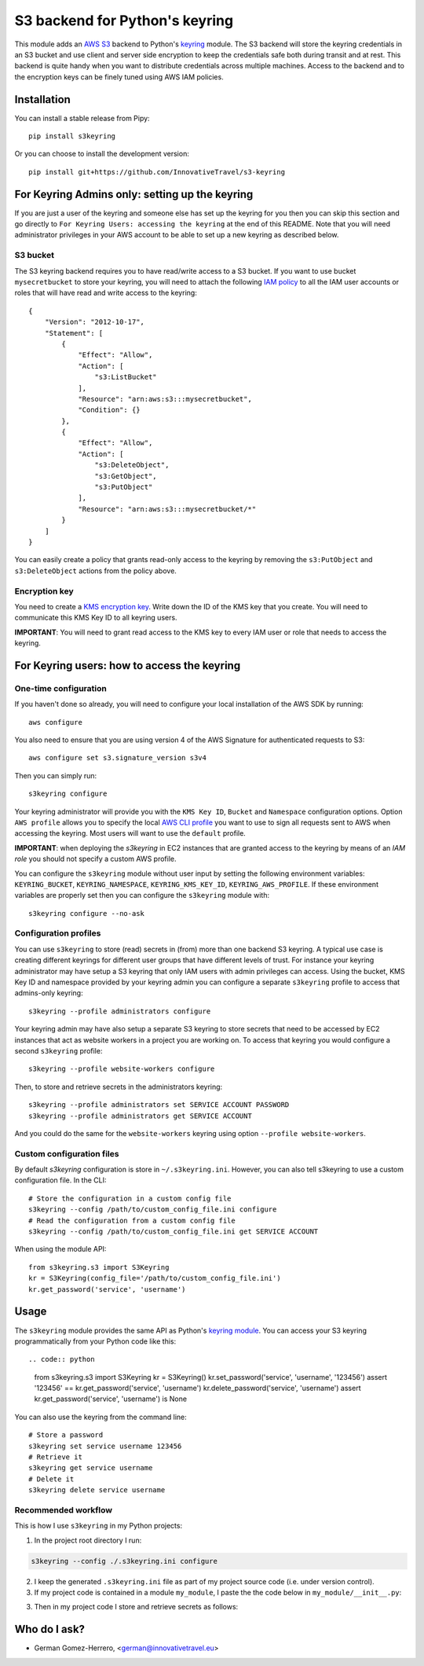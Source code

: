 ================================
S3 backend for Python's keyring
================================

.. image:: https://circleci.com/gh/InnovativeTravel/s3-keyring.svg?style=svg
    :target: https://circleci.com/gh/InnovativeTravel/s3-keyring

This module adds an `AWS S3`_ backend to Python's keyring_ module. The S3
backend will store the keyring credentials in an S3 bucket and use client and
server side encryption to keep the credentials safe both during transit and at
rest. This backend is quite handy when you want to distribute credentials across
multiple machines. Access to the backend and to the encryption keys can be
finely tuned using AWS IAM policies.

.. _AWS S3: https://aws.amazon.com/s3/
.. _keyring: https://pypi.python.org/pypi/keyring
.. _Key Management System: https://aws.amazon.com/kms/


Installation
------------

You can install a stable release from Pipy::

    pip install s3keyring


Or you can choose to install the development version::

    pip install git+https://github.com/InnovativeTravel/s3-keyring



For Keyring Admins only: setting up the keyring
------------------------------------------

If you are just a user of the keyring and someone else has set up the keyring
for you then you can skip this section and go directly to ``For Keyring Users:
accessing the keyring`` at the end of this README. Note that you will need 
administrator privileges in your AWS account to be able to set up a new keyring 
as described below.


S3 bucket
~~~~~~~~~

The S3 keyring backend requires you to have read/write access to a S3 bucket.
If you want to use bucket ``mysecretbucket`` to store your keyring, you will
need to attach the following `IAM policy`_ to all the IAM user accounts or
roles that will have read and write access to the keyring::

    {
        "Version": "2012-10-17",
        "Statement": [
            {
                "Effect": "Allow",
                "Action": [
                    "s3:ListBucket"
                ],
                "Resource": "arn:aws:s3:::mysecretbucket",
                "Condition": {}
            },
            {
                "Effect": "Allow",
                "Action": [
                    "s3:DeleteObject",
                    "s3:GetObject",
                    "s3:PutObject"
                ],
                "Resource": "arn:aws:s3:::mysecretbucket/*"
            }
        ]
    }

.. _IAM policy: http://docs.aws.amazon.com/AWSEC2/latest/UserGuide/iam-policies-for-amazon-ec2.html

You can easily create a policy that grants read-only access to the keyring by
removing the ``s3:PutObject`` and ``s3:DeleteObject`` actions from the policy
above.


Encryption key
~~~~~~~~~~~~~~

You need to create a `KMS encryption key`_. Write down the ID of the
KMS key that you create. You will need to communicate this KMS Key ID to all
keyring users.

.. _KMS encryption key: http://docs.aws.amazon.com/kms/latest/developerguide/create-keys.html


**IMPORTANT**: You will need to grant read access to the KMS key to every IAM
user or role that needs to access the keyring.


For Keyring users: how to access the keyring
---------------------------------------------


One-time configuration
~~~~~~~~~~~~~~~~~~~~~~

If you haven't done so already, you will need to configure your local 
installation of the AWS SDK by running::

    aws configure

You also need to ensure that you are using version 4 of the AWS Signature for
authenticated requests to S3::

    aws configure set s3.signature_version s3v4


Then you can simply run::

    s3keyring configure

Your keyring administrator will provide you with the ``KMS Key ID``,
``Bucket`` and ``Namespace`` configuration options. Option ``AWS profile``
allows you to specify the local `AWS CLI profile`_ you want to use to sign all
requests sent to AWS when accessing the keyring. Most users will want to use
the ``default`` profile. 

.. _AWS CLI profile: http://docs.aws.amazon.com/cli/latest/userguide/cli-chap-getting-started.html#cli-multiple-profiles

**IMPORTANT**: when deploying the `s3keyring` in EC2 instances that are granted
access to the keyring by means of an `IAM role` you should not specify a
custom AWS profile.

.. _IAM role: http://docs.aws.amazon.com/AWSEC2/latest/UserGuide/iam-roles-for-amazon-ec2.html


You can configure the ``s3keyring`` module without user input by setting the
following environment variables: ``KEYRING_BUCKET``, ``KEYRING_NAMESPACE``, 
``KEYRING_KMS_KEY_ID``, ``KEYRING_AWS_PROFILE``. If these environment variables
are properly set then you can configure the ``s3keyring`` module with::

    s3keyring configure --no-ask



Configuration profiles
~~~~~~~~~~~~~~~~~~~~~~~~~~~~

You can use ``s3keyring`` to store (read) secrets in (from) more than one
backend S3 keyring. A typical use case is creating different keyrings for 
different user groups that have different levels of trust. For instance your 
keyring administrator may have setup a S3 keyring that only IAM users with admin
privileges can access. Using the bucket, KMS Key ID and namespace provided by 
your keyring admin you can configure a separate ``s3keyring`` profile to access
that admins-only keyring::

    s3keyring --profile administrators configure

Your keyring admin may have also setup a separate S3 keyring to store secrets 
that need to be accessed by EC2 instances that act as website workers in a 
project you are working on. To access that keyring you would configure a 
second ``s3keyring`` profile::

    s3keyring --profile website-workers configure

Then, to store and retrieve secrets in the administrators keyring::

    s3keyring --profile administrators set SERVICE ACCOUNT PASSWORD 
    s3keyring --profile administrators get SERVICE ACCOUNT


And you could do the same for the ``website-workers`` keyring using option
``--profile website-workers``.


Custom configuration files
~~~~~~~~~~~~~~~~~~~~~~~~~~

By default `s3keyring` configuration is store in ``~/.s3keyring.ini``. However, 
you can also tell s3keyring to use a custom configuration file. In the CLI::

    # Store the configuration in a custom config file
    s3keyring --config /path/to/custom_config_file.ini configure
    # Read the configuration from a custom config file
    s3keyring --config /path/to/custom_config_file.ini get SERVICE ACCOUNT

When using the module API::

    from s3keyring.s3 import S3Keyring
    kr = S3Keyring(config_file='/path/to/custom_config_file.ini')
    kr.get_password('service', 'username')



Usage
-----

The ``s3keyring`` module provides the same API as Python's `keyring module`_.
You can access your S3 keyring programmatically from your Python code like
this::

.. code:: python
    from s3keyring.s3 import S3Keyring
    kr = S3Keyring()
    kr.set_password('service', 'username', '123456')
    assert '123456' == kr.get_password('service', 'username')
    kr.delete_password('service', 'username')
    assert kr.get_password('service', 'username') is None


You can also use the keyring from the command line::

    # Store a password
    s3keyring set service username 123456
    # Retrieve it
    s3keyring get service username
    # Delete it
    s3keyring delete service username


.. _keyring module: https://pypi.python.org/pypi/keyring


Recommended workflow
~~~~~~~~~~~~~~~~~~~~

This is how I use ``s3keyring`` in my Python projects:

1. In the project root directory I run:

.. code:: bash

    s3keyring --config ./.s3keyring.ini configure

2. I keep the generated ``.s3keyring.ini`` file as part of my project source
   code (i.e. under version control).

3. If my project code is contained in a module ``my_module``, I paste the
   the code below in ``my_module/__init__.py``::

.. code:: python
    import os
    import inspect
    from s3keyring.s3 import S3Keyring
    
    __module_dir__ = os.path.dirname(inspect.getfile(inspect.currentframe()))
    __s3keyring_config_file__ = os.path.join(__module_dir__, '.s3keyring.ini')
    keyring = S3Keyring(config_file=__s3keyring_config_file__)


3. Then in my project code I store and retrieve secrets as follows::

.. code:: python
    from my_module import keyring

    keyring.set_password('service', 'username', '123456')
    assert keyring.get_password('service', 'username') == '123456'


Who do I ask?
-------------

* German Gomez-Herrero, <german@innovativetravel.eu>
